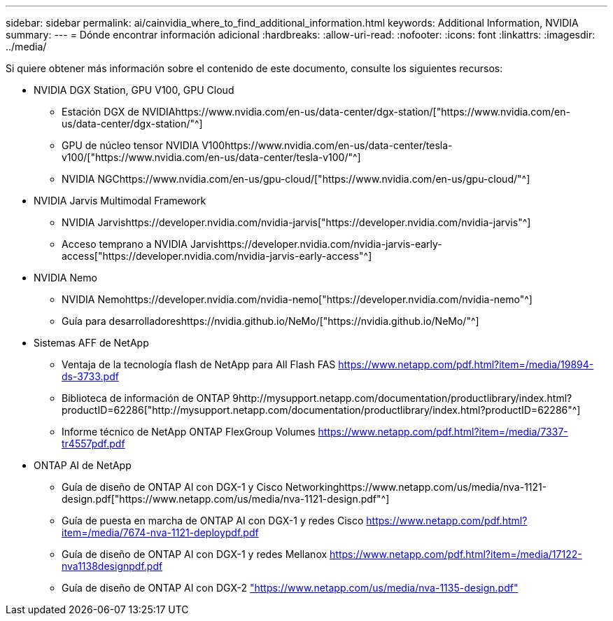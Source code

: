 ---
sidebar: sidebar 
permalink: ai/cainvidia_where_to_find_additional_information.html 
keywords: Additional Information, NVIDIA 
summary:  
---
= Dónde encontrar información adicional
:hardbreaks:
:allow-uri-read: 
:nofooter: 
:icons: font
:linkattrs: 
:imagesdir: ../media/


[role="lead"]
Si quiere obtener más información sobre el contenido de este documento, consulte los siguientes recursos:

* NVIDIA DGX Station, GPU V100, GPU Cloud
+
** Estación DGX de NVIDIAhttps://www.nvidia.com/en-us/data-center/dgx-station/["https://www.nvidia.com/en-us/data-center/dgx-station/"^]
** GPU de núcleo tensor NVIDIA V100https://www.nvidia.com/en-us/data-center/tesla-v100/["https://www.nvidia.com/en-us/data-center/tesla-v100/"^]
** NVIDIA NGChttps://www.nvidia.com/en-us/gpu-cloud/["https://www.nvidia.com/en-us/gpu-cloud/"^]


* NVIDIA Jarvis Multimodal Framework
+
** NVIDIA Jarvishttps://developer.nvidia.com/nvidia-jarvis["https://developer.nvidia.com/nvidia-jarvis"^]
** Acceso temprano a NVIDIA Jarvishttps://developer.nvidia.com/nvidia-jarvis-early-access["https://developer.nvidia.com/nvidia-jarvis-early-access"^]


* NVIDIA Nemo
+
** NVIDIA Nemohttps://developer.nvidia.com/nvidia-nemo["https://developer.nvidia.com/nvidia-nemo"^]
** Guía para desarrolladoreshttps://nvidia.github.io/NeMo/["https://nvidia.github.io/NeMo/"^]


* Sistemas AFF de NetApp
+
** Ventaja de la tecnología flash de NetApp para All Flash FAS https://www.netapp.com/us/media/ds-3733.pdf["https://www.netapp.com/pdf.html?item=/media/19894-ds-3733.pdf"^]
** Biblioteca de información de ONTAP 9http://mysupport.netapp.com/documentation/productlibrary/index.html?productID=62286["http://mysupport.netapp.com/documentation/productlibrary/index.html?productID=62286"^]
** Informe técnico de NetApp ONTAP FlexGroup Volumes https://www.netapp.com/us/media/tr-4557.pdf["https://www.netapp.com/pdf.html?item=/media/7337-tr4557pdf.pdf"^]


* ONTAP AI de NetApp
+
** Guía de diseño de ONTAP AI con DGX-1 y Cisco Networkinghttps://www.netapp.com/us/media/nva-1121-design.pdf["https://www.netapp.com/us/media/nva-1121-design.pdf"^]
** Guía de puesta en marcha de ONTAP AI con DGX-1 y redes Cisco https://www.netapp.com/pdf.html?item=/media/7677-nva1121designpdf.pdf["https://www.netapp.com/pdf.html?item=/media/7674-nva-1121-deploypdf.pdf"^]
** Guía de diseño de ONTAP AI con DGX-1 y redes Mellanox http://www.netapp.com/us/media/nva-1138-design.pdf["https://www.netapp.com/pdf.html?item=/media/17122-nva1138designpdf.pdf"^]
** Guía de diseño de ONTAP AI con DGX-2 https://www.netapp.com/pdf.html?item=/media/7675-nva1135designpdf.pdf["https://www.netapp.com/us/media/nva-1135-design.pdf"^]



